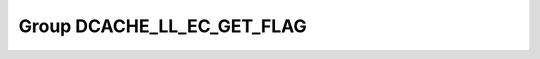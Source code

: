 Group DCACHE_LL_EC_GET_FLAG
===========================

.. doxygengroup:: DCACHE_LL_EC_GET_FLAG
   :project: STM32Cube_U585
